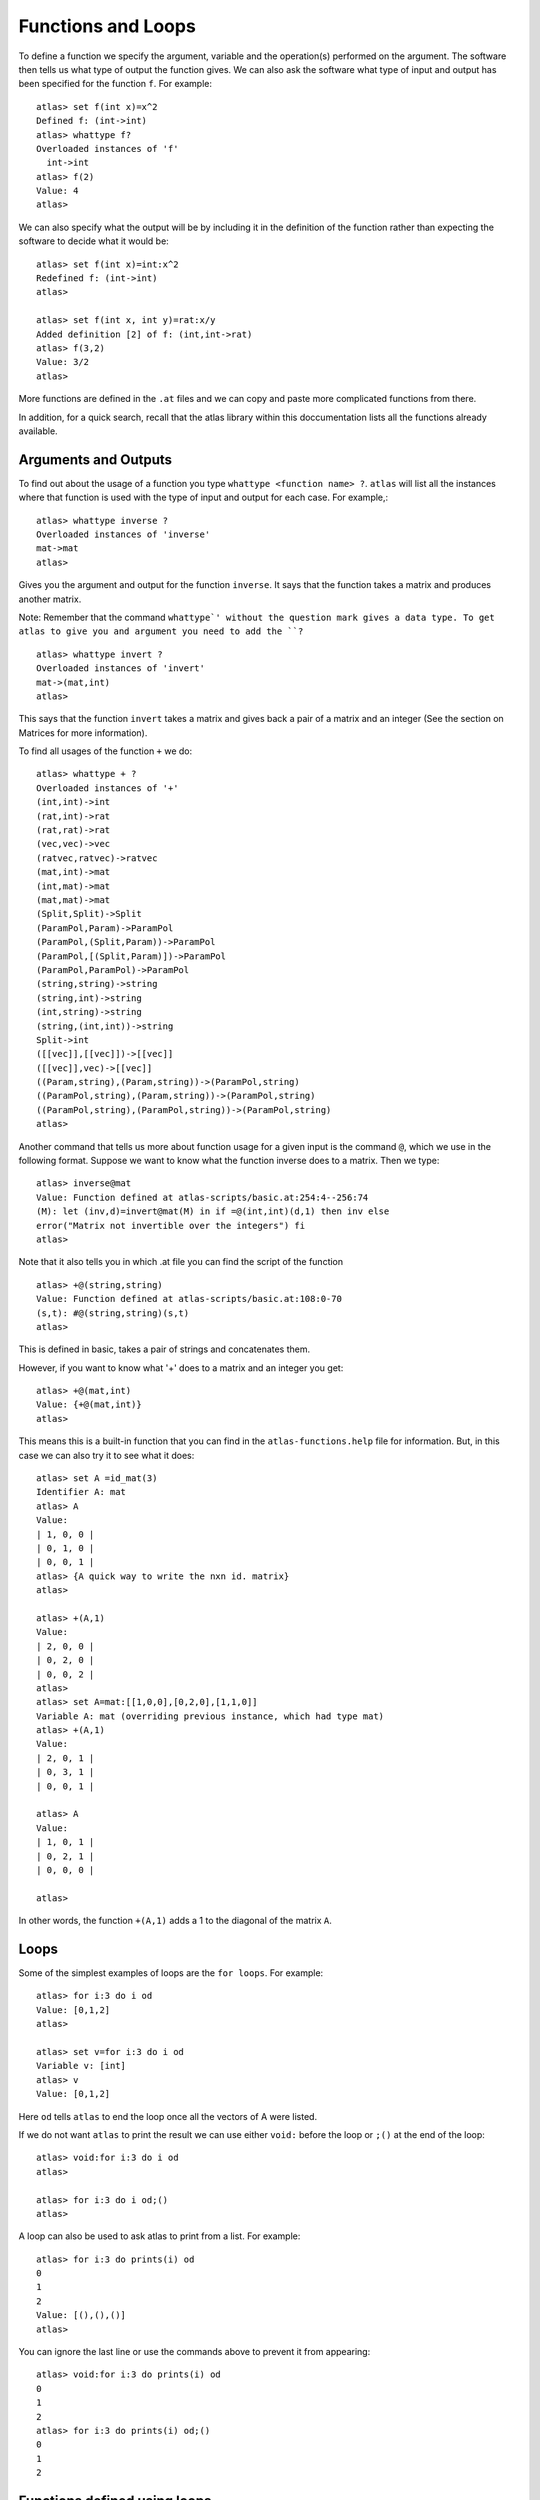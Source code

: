 Functions and Loops
===================

To define a function we specify the argument, variable and the
operation(s) performed on the argument. The software then tells us
what type of output the function gives. We can also ask the software
what type of input and output has been specified for the function
``f``.  For example::

   atlas> set f(int x)=x^2
   Defined f: (int->int)
   atlas> whattype f?
   Overloaded instances of 'f'
     int->int
   atlas> f(2)
   Value: 4
   atlas>

We can also specify what the output will be by including it in the definition of the function rather than expecting the software to decide what it would be::

   atlas> set f(int x)=int:x^2
   Redefined f: (int->int)
   atlas>

   atlas> set f(int x, int y)=rat:x/y
   Added definition [2] of f: (int,int->rat)
   atlas> f(3,2)
   Value: 3/2
   atlas>

More functions are defined in the ``.at`` files and we can copy and paste more complicated functions from there.

In addition, for a quick search, recall that the atlas library within this doccumentation lists all the functions already available.

Arguments and Outputs
---------------------

To find out about the usage of a function you type ``whattype
<function name> ?``. ``atlas`` will list all the instances where that
function is used with the type of input and output for each case. For
example,::

   atlas> whattype inverse ?
   Overloaded instances of 'inverse'
   mat->mat
   atlas>

Gives you the argument and output for the function ``inverse``. It
says that the function takes a matrix and produces another matrix.
    
Note: Remember that the command ``whattype`' without the question mark gives a data type. To get atlas to give you and argument you need to add the ``?`` ::

      atlas> whattype invert ?
      Overloaded instances of 'invert'
      mat->(mat,int)
      atlas>

This says that the function ``invert`` takes a matrix and gives back a pair of a matrix and an integer (See the section on Matrices for more information).

To find all usages of the function ``+`` we do::

   atlas> whattype + ?
   Overloaded instances of '+'
   (int,int)->int
   (rat,int)->rat
   (rat,rat)->rat
   (vec,vec)->vec
   (ratvec,ratvec)->ratvec
   (mat,int)->mat
   (int,mat)->mat
   (mat,mat)->mat
   (Split,Split)->Split
   (ParamPol,Param)->ParamPol
   (ParamPol,(Split,Param))->ParamPol
   (ParamPol,[(Split,Param)])->ParamPol
   (ParamPol,ParamPol)->ParamPol
   (string,string)->string
   (string,int)->string
   (int,string)->string
   (string,(int,int))->string
   Split->int
   ([[vec]],[[vec]])->[[vec]]
   ([[vec]],vec)->[[vec]]
   ((Param,string),(Param,string))->(ParamPol,string)
   ((ParamPol,string),(Param,string))->(ParamPol,string)
   ((ParamPol,string),(ParamPol,string))->(ParamPol,string)
   atlas>

Another command that tells us more about function usage for a given
input is the command ``@``, which we use in the following
format. Suppose we want to know what the function inverse does to a
matrix. Then we type::

	atlas> inverse@mat
	Value: Function defined at atlas-scripts/basic.at:254:4--256:74
	(M): let (inv,d)=invert@mat(M) in if =@(int,int)(d,1) then inv else 
	error("Matrix not invertible over the integers") fi
	atlas>

Note that it also tells you in which .at file you can find the script
of the function ::

     atlas> +@(string,string)
     Value: Function defined at atlas-scripts/basic.at:108:0-70
     (s,t): #@(string,string)(s,t)
     atlas>

This is defined in basic, takes a pair of strings and concatenates them. 

However, if you want to know what '+' does to a matrix and an
integer you get::

    atlas> +@(mat,int)
    Value: {+@(mat,int)}
    atlas>

This means this is a built-in function that you can find in the
``atlas-functions.help`` file for information. But, in this case we
can also try it to see what it does::

     atlas> set A =id_mat(3)
     Identifier A: mat
     atlas> A
     Value:
     | 1, 0, 0 |
     | 0, 1, 0 |
     | 0, 0, 1 |
     atlas> {A quick way to write the nxn id. matrix}
     atlas>

     atlas> +(A,1)
     Value:
     | 2, 0, 0 |
     | 0, 2, 0 |
     | 0, 0, 2 |
     atlas>
     atlas> set A=mat:[[1,0,0],[0,2,0],[1,1,0]]
     Variable A: mat (overriding previous instance, which had type mat)
     atlas> +(A,1)
     Value: 
     | 2, 0, 1 |
     | 0, 3, 1 |
     | 0, 0, 1 |
     
     atlas> A
     Value: 
     | 1, 0, 1 |
     | 0, 2, 1 |
     | 0, 0, 0 |
     
     atlas> 

In other words, the function ``+(A,1)`` adds a 1 to the diagonal of the matrix ``A``.

Loops
-----

Some of the simplest examples of loops are the ``for loops``. For example::

     atlas> for i:3 do i od
     Value: [0,1,2]
     atlas> 

     atlas> set v=for i:3 do i od
     Variable v: [int]
     atlas> v
     Value: [0,1,2]

Here ``od`` tells ``atlas`` to end the loop once all the vectors of A
were listed.  

If we do not want ``atlas`` to print the result we can
use either ``void:`` before the loop or ``;()`` at the end of the
loop::

   atlas> void:for i:3 do i od
   atlas>

   atlas> for i:3 do i od;()
   atlas>   

A loop can also be used to ask atlas to print from a list. For example::

   atlas> for i:3 do prints(i) od
   0
   1
   2
   Value: [(),(),()]
   atlas>

You can ignore the last line or use the commands above to prevent it from appearing::
 
   atlas> void:for i:3 do prints(i) od
   0
   1
   2
   atlas> for i:3 do prints(i) od;()
   0
   1
   2

Functions defined using loops
------------------------------

We can define some functions using loops. For example, one basic loop lists the column vectors of a matrix as follows::

   atlas> A:=[[1,2],[3,4]]
   Value:
   | 1, 3 |
   | 2, 4 |
   atlas>
   atlas> for v in A do v od
   Value: [[ 1, 2 ],[ 3, 4 ]]
   atlas> 

This is an example of a ``for loop``. Which tells the software that
for each v in A you return something. 

Another example is::

	atlas> v:=[1,2,3,4]
	Value: [1,2,3,4]
	atlas> for a in v do a^2 od
	atlas>
	Value: [1,4,9,16]
	atlas> whattype $
	type: [int]
	atlas> 

Which takes the elements of v, squares them and lists them as an
array of integers.

Now using this type of simple ``for loop`` we can, for example, define
the "flattening" function which takes the columns of a matrix and
writes them concatenated into a single row::

   atlas> set f(mat A)=vec: let rv=vec:[] in for v in A do rv#:=v od;rv
   Added definition [3] of f: (mat->vec)
   atlas> A:=[[1,2],[3,4]]
   Value: 
   | 1, 3 |
   | 2, 4 |
   
   atlas> f(A)
   Value: [ 1, 2, 3, 4 ]
   atlas> 

Again the command above that does this is a loop. The first part
says that the function takes a matrix and outputs a vector.  The
second part defines an empty vector ``rv``. The third part is the loop that
says that for each vector v in the matrix A, append it to what you
have in ``rv``. The last part says, do it for all the vectors in A and print the final result. 

Note the use of the operation ``#`` here means append each ``v`` in ``A`` to the previous iteration.

You can find out more about this operation by typing ``whattype # ?`` and by looking at the ``atlas-functions.help`` file::

    atlas> whattype # ?
    Overloaded instances of '#'
      (string,string)->string
      string->int
      vec->int
      mat->(int,int)
      (vec,int)->vec
      (int,vec)->vec
      (vec,vec)->vec
      (int,[vec])->mat
      LieType->int
      Block->int
      ParamPol->int 

Here is a simple example of what you can do with it::

    atlas> set v=vec:[1,2]
    Identifier v: vec
    atlas> set x=3
    Identifier x: int
    atlas> v#x
    Value: [ 1, 2, 3 ]
    atlas>


There are several kinds of loops which are explained in the
``atlas.help`` file. However, sometimes it is easier to look at some
of the scripts in the ``.at`` files and see how the loops are used to
define functions. In particular the ``basic.at`` file can be useful.

